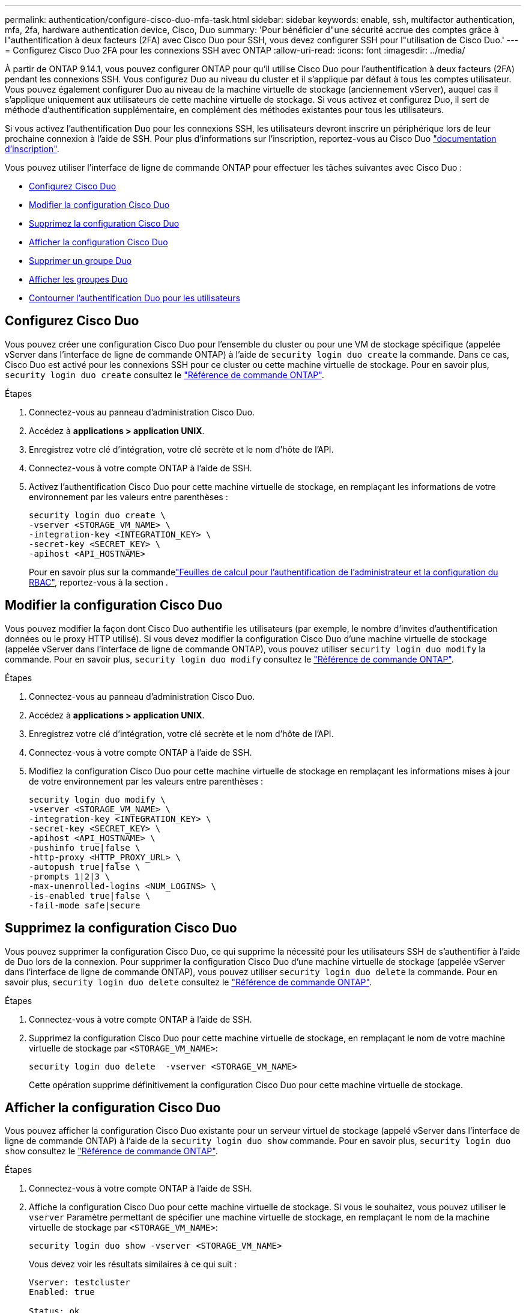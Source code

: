 ---
permalink: authentication/configure-cisco-duo-mfa-task.html 
sidebar: sidebar 
keywords: enable, ssh, multifactor authentication, mfa, 2fa, hardware authentication device, Cisco, Duo 
summary: 'Pour bénéficier d"une sécurité accrue des comptes grâce à l"authentification à deux facteurs (2FA) avec Cisco Duo pour SSH, vous devez configurer SSH pour l"utilisation de Cisco Duo.' 
---
= Configurez Cisco Duo 2FA pour les connexions SSH avec ONTAP
:allow-uri-read: 
:icons: font
:imagesdir: ../media/


[role="lead"]
À partir de ONTAP 9.14.1, vous pouvez configurer ONTAP pour qu'il utilise Cisco Duo pour l'authentification à deux facteurs (2FA) pendant les connexions SSH. Vous configurez Duo au niveau du cluster et il s'applique par défaut à tous les comptes utilisateur. Vous pouvez également configurer Duo au niveau de la machine virtuelle de stockage (anciennement vServer), auquel cas il s'applique uniquement aux utilisateurs de cette machine virtuelle de stockage. Si vous activez et configurez Duo, il sert de méthode d'authentification supplémentaire, en complément des méthodes existantes pour tous les utilisateurs.

Si vous activez l'authentification Duo pour les connexions SSH, les utilisateurs devront inscrire un périphérique lors de leur prochaine connexion à l'aide de SSH. Pour plus d'informations sur l'inscription, reportez-vous au Cisco Duo https://guide.duo.com/add-device["documentation d'inscription"^].

Vous pouvez utiliser l'interface de ligne de commande ONTAP pour effectuer les tâches suivantes avec Cisco Duo :

* <<Configurez Cisco Duo>>
* <<Modifier la configuration Cisco Duo>>
* <<Supprimez la configuration Cisco Duo>>
* <<Afficher la configuration Cisco Duo>>
* <<Supprimer un groupe Duo>>
* <<Afficher les groupes Duo>>
* <<Contourner l'authentification Duo pour les utilisateurs>>




== Configurez Cisco Duo

Vous pouvez créer une configuration Cisco Duo pour l'ensemble du cluster ou pour une VM de stockage spécifique (appelée vServer dans l'interface de ligne de commande ONTAP) à l'aide de `security login duo create` la commande. Dans ce cas, Cisco Duo est activé pour les connexions SSH pour ce cluster ou cette machine virtuelle de stockage. Pour en savoir plus, `security login duo create` consultez le link:https://docs.netapp.com/us-en/ontap-cli//security-login-duo-create.html["Référence de commande ONTAP"^].

.Étapes
. Connectez-vous au panneau d'administration Cisco Duo.
. Accédez à *applications > application UNIX*.
. Enregistrez votre clé d'intégration, votre clé secrète et le nom d'hôte de l'API.
. Connectez-vous à votre compte ONTAP à l'aide de SSH.
. Activez l'authentification Cisco Duo pour cette machine virtuelle de stockage, en remplaçant les informations de votre environnement par les valeurs entre parenthèses :
+
[source, cli]
----
security login duo create \
-vserver <STORAGE_VM_NAME> \
-integration-key <INTEGRATION_KEY> \
-secret-key <SECRET_KEY> \
-apihost <API_HOSTNAME>
----
+
Pour en savoir plus sur la commandelink:config-worksheets-reference.html["Feuilles de calcul pour l'authentification de l'administrateur et la configuration du RBAC"^], reportez-vous à la section .





== Modifier la configuration Cisco Duo

Vous pouvez modifier la façon dont Cisco Duo authentifie les utilisateurs (par exemple, le nombre d'invites d'authentification données ou le proxy HTTP utilisé). Si vous devez modifier la configuration Cisco Duo d'une machine virtuelle de stockage (appelée vServer dans l'interface de ligne de commande ONTAP), vous pouvez utiliser `security login duo modify` la commande. Pour en savoir plus, `security login duo modify` consultez le link:https://docs.netapp.com/us-en/ontap-cli//security-login-duo-modify.html["Référence de commande ONTAP"^].

.Étapes
. Connectez-vous au panneau d'administration Cisco Duo.
. Accédez à *applications > application UNIX*.
. Enregistrez votre clé d'intégration, votre clé secrète et le nom d'hôte de l'API.
. Connectez-vous à votre compte ONTAP à l'aide de SSH.
. Modifiez la configuration Cisco Duo pour cette machine virtuelle de stockage en remplaçant les informations mises à jour de votre environnement par les valeurs entre parenthèses :
+
[source, cli]
----
security login duo modify \
-vserver <STORAGE_VM_NAME> \
-integration-key <INTEGRATION_KEY> \
-secret-key <SECRET_KEY> \
-apihost <API_HOSTNAME> \
-pushinfo true|false \
-http-proxy <HTTP_PROXY_URL> \
-autopush true|false \
-prompts 1|2|3 \
-max-unenrolled-logins <NUM_LOGINS> \
-is-enabled true|false \
-fail-mode safe|secure
----




== Supprimez la configuration Cisco Duo

Vous pouvez supprimer la configuration Cisco Duo, ce qui supprime la nécessité pour les utilisateurs SSH de s'authentifier à l'aide de Duo lors de la connexion. Pour supprimer la configuration Cisco Duo d'une machine virtuelle de stockage (appelée vServer dans l'interface de ligne de commande ONTAP), vous pouvez utiliser `security login duo delete` la commande. Pour en savoir plus, `security login duo delete` consultez le link:https://docs.netapp.com/us-en/ontap-cli//security-login-duo-delete.html["Référence de commande ONTAP"^].

.Étapes
. Connectez-vous à votre compte ONTAP à l'aide de SSH.
. Supprimez la configuration Cisco Duo pour cette machine virtuelle de stockage, en remplaçant le nom de votre machine virtuelle de stockage par `<STORAGE_VM_NAME>`:
+
[source, cli]
----
security login duo delete  -vserver <STORAGE_VM_NAME>
----
+
Cette opération supprime définitivement la configuration Cisco Duo pour cette machine virtuelle de stockage.





== Afficher la configuration Cisco Duo

Vous pouvez afficher la configuration Cisco Duo existante pour un serveur virtuel de stockage (appelé vServer dans l'interface de ligne de commande ONTAP) à l'aide de la `security login duo show` commande. Pour en savoir plus, `security login duo show` consultez le link:https://docs.netapp.com/us-en/ontap-cli//security-login-duo-show.html["Référence de commande ONTAP"^].

.Étapes
. Connectez-vous à votre compte ONTAP à l'aide de SSH.
. Affiche la configuration Cisco Duo pour cette machine virtuelle de stockage. Si vous le souhaitez, vous pouvez utiliser le `vserver` Paramètre permettant de spécifier une machine virtuelle de stockage, en remplaçant le nom de la machine virtuelle de stockage par `<STORAGE_VM_NAME>`:
+
[source, cli]
----
security login duo show -vserver <STORAGE_VM_NAME>
----
+
Vous devez voir les résultats similaires à ce qui suit :

+
[source, cli]
----
Vserver: testcluster
Enabled: true

Status: ok
INTEGRATION-KEY: DI89811J9JWMJCCO7IOH
SKEY SHA Fingerprint:
b79ffa4b1c50b1c747fbacdb34g671d4814
API Host: api-host.duosecurity.com
Autopush: true
Push info: true
Failmode: safe
Http-proxy: 192.168.0.1:3128
Prompts: 1
Comments: -
----




== Créez un groupe Duo

Vous pouvez demander à Cisco Duo d'inclure uniquement les utilisateurs d'un certain groupe d'utilisateurs Active Directory, LDAP ou local dans le processus d'authentification Duo. Si vous créez un groupe Duo, seuls les utilisateurs de ce groupe sont invités à s'authentifier Duo. Vous pouvez créer un groupe Duo à l'aide de la[`security login duo group create` commande. Lorsque vous créez un groupe, vous pouvez exclure certains utilisateurs de ce groupe du processus d'authentification Duo. Pour en savoir plus sur la commande link:https://docs.NetApp.com/US-en/ONTAP-cli//security-login-duo-group-create.html[`security login duo group create`^], consultez la référence de commande ONTAP.

.Étapes
. Connectez-vous à votre compte ONTAP à l'aide de SSH.
. Créez le groupe Duo en remplaçant les informations de votre environnement par les valeurs entre parenthèses. Si vous omettez le `-vserver` le groupe est créé au niveau du cluster :
+
[source, cli]
----
security login duo group create -vserver <STORAGE_VM_NAME> -group-name <GROUP_NAME> -exclude-users <USER1, USER2>
----
+
Le nom du groupe Duo doit correspondre à un groupe Active Directory, LDAP ou local. Utilisateurs que vous spécifiez avec le facultatif `-exclude-users` Le paramètre ne sera pas inclus dans le processus d'authentification Duo.





== Afficher les groupes Duo

Vous pouvez afficher les entrées de groupe Cisco Duo existantes à l'aide de la `security login duo group show` commande. Pour en savoir plus, `security login duo group show` consultez le link:https://docs.netapp.com/us-en/ontap-cli//security-login-duo-group-show.html["Référence de commande ONTAP"^].

.Étapes
. Connectez-vous à votre compte ONTAP à l'aide de SSH.
. Affichez les entrées du groupe Duo, en remplaçant les informations de votre environnement par les valeurs entre parenthèses. Si vous omettez le `-vserver` paramètre, le groupe s'affiche au niveau du cluster :
+
[source, cli]
----
security login duo group show -vserver <STORAGE_VM_NAME> -group-name <GROUP_NAME> -exclude-users <USER1, USER2>
----
+
Le nom du groupe Duo doit correspondre à un groupe Active Directory, LDAP ou local. Utilisateurs que vous spécifiez avec le facultatif `-exclude-users` le paramètre ne s'affiche pas.





== Supprimer un groupe Duo

Vous pouvez supprimer une entrée de groupe Duo à l'aide de la `security login duo group delete` commande. Si vous supprimez un groupe, les utilisateurs de ce groupe ne sont plus inclus dans le processus d'authentification Duo. Pour en savoir plus, `security login duo group delete` consultez le link:https://docs.netapp.com/us-en/ontap-cli//security-login-duo-group-delete.html["Référence de commande ONTAP"^].

.Étapes
. Connectez-vous à votre compte ONTAP à l'aide de SSH.
. Supprimez l'entrée de groupe Duo, en remplaçant les informations de votre environnement par les valeurs entre parenthèses. Si vous omettez le `-vserver` paramètre, le groupe est supprimé au niveau du cluster :
+
[source, cli]
----
security login duo group delete -vserver <STORAGE_VM_NAME> -group-name <GROUP_NAME>
----
+
Le nom du groupe Duo doit correspondre à un groupe Active Directory, LDAP ou local.





== Contourner l'authentification Duo pour les utilisateurs

Vous pouvez exclure tous les utilisateurs ou des utilisateurs spécifiques du processus d'authentification Duo SSH.



=== Exclure tous les utilisateurs Duo

Vous pouvez désactiver l'authentification SSH Cisco Duo pour tous les utilisateurs.

.Étapes
. Connectez-vous à votre compte ONTAP à l'aide de SSH.
. Désactivez l'authentification Cisco Duo pour les utilisateurs SSH en remplaçant le nom du vServer par `<STORAGE_VM_NAME>`:
+
[source, cli]
----
security login duo -vserver <STORAGE_VM_NAME> -is-duo-enabled-false
----




=== Exclure les utilisateurs du groupe Duo

Vous pouvez exclure certains utilisateurs faisant partie d'un groupe Duo du processus d'authentification Duo SSH.

.Étapes
. Connectez-vous à votre compte ONTAP à l'aide de SSH.
. Désactivez l'authentification Cisco Duo pour des utilisateurs spécifiques d'un groupe. Remplacez le nom du groupe et la liste des utilisateurs à exclure par les valeurs entre parenthèses :
+
[source, cli]
----
security login group modify -group-name <GROUP_NAME> -exclude-users <USER1, USER2>
----
+
Le nom du groupe Duo doit correspondre à un groupe Active Directory, LDAP ou local. Utilisateurs que vous spécifiez avec `-exclude-users` Le paramètre ne sera pas inclus dans le processus d'authentification Duo.





=== Exclure les utilisateurs Duo locaux

Vous pouvez exclure certains utilisateurs locaux de l'authentification Duo à l'aide du panneau d'administration Cisco Duo. Pour obtenir des instructions, reportez-vous au https://duo.com/docs/administration-users#changing-user-status["Documentation Cisco Duo"^].
